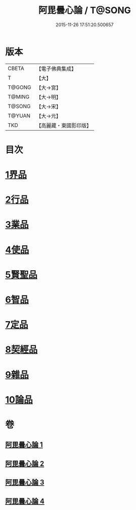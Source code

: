 #+TITLE: 阿毘曇心論 / T@SONG
#+DATE: 2015-11-26 17:51:20.500657
* 版本
 |     CBETA|【電子佛典集成】|
 |         T|【大】     |
 |    T@GONG|【大→宮】   |
 |    T@MING|【大→明】   |
 |    T@SONG|【大→宋】   |
 |    T@YUAN|【大→元】   |
 |       TKD|【高麗藏・東國影印版】|

* 目次
* [[file:KR6l0015_001.txt::001-0809a8][1界品]]
* [[file:KR6l0015_001.txt::0810b16][2行品]]
* [[file:KR6l0015_001.txt::0812b14][3業品]]
* [[file:KR6l0015_002.txt::002-0815b14][4使品]]
* [[file:KR6l0015_002.txt::0818a10][5賢聖品]]
* [[file:KR6l0015_003.txt::003-0820b22][6智品]]
* [[file:KR6l0015_003.txt::0823a27][7定品]]
* [[file:KR6l0015_004.txt::004-0826b10][8契經品]]
* [[file:KR6l0015_004.txt::0830b27][9雜品]]
* [[file:KR6l0015_004.txt::0833a2][10論品]]
* 卷
** [[file:KR6l0015_001.txt][阿毘曇心論 1]]
** [[file:KR6l0015_002.txt][阿毘曇心論 2]]
** [[file:KR6l0015_003.txt][阿毘曇心論 3]]
** [[file:KR6l0015_004.txt][阿毘曇心論 4]]
